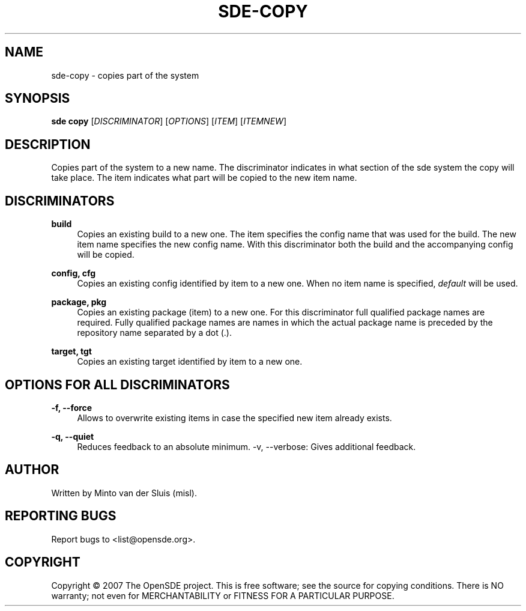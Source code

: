 .\"     Title: sde-copy
.\"    Author: 
.\" Generator: DocBook XSL Stylesheets v1.72.0 <http://docbook.sf.net/>
.\"      Date: 11/26/2007
.\"    Manual: 
.\"    Source: 
.\"
.TH "SDE\-COPY" "1" "11/26/2007" "" ""
.\" disable hyphenation
.nh
.\" disable justification (adjust text to left margin only)
.ad l
.SH "NAME"
sde\-copy \- copies part of the system
.SH "SYNOPSIS"
\fBsde copy\fR [\fIDISCRIMINATOR\fR] [\fIOPTIONS\fR] [\fIITEM\fR] [\fIITEMNEW\fR]
.sp
.SH "DESCRIPTION"
Copies part of the system to a new name. The discriminator indicates in what section of the sde system the copy will take place. The item indicates what part will be copied to the new item name.
.sp
.SH "DISCRIMINATORS"
.PP
\fBbuild\fR
.RS 4
Copies an existing build to a new one. The item specifies the config name that was used for the build. The new item name specifies the new config name. With this discriminator both the build and the accompanying config will be copied.
.RE
.PP
\fBconfig, cfg\fR
.RS 4
Copies an existing config identified by item to a new one. When no item name is specified,
\fIdefault\fR
will be used.
.RE
.PP
\fBpackage, pkg\fR
.RS 4
Copies an existing package (item) to a new one. For this discriminator full qualified package names are required. Fully qualified package names are names in which the actual package name is preceded by the repository name separated by a dot (.).
.RE
.PP
\fBtarget, tgt\fR
.RS 4
Copies an existing target identified by item to a new one.
.RE
.SH "OPTIONS FOR ALL DISCRIMINATORS"
.PP
\fB\-f, \-\-force\fR
.RS 4
Allows to overwrite existing items in case the specified new item already exists.
.RE
.PP
\fB\-q, \-\-quiet\fR
.RS 4
Reduces feedback to an absolute minimum. \-v, \-\-verbose: Gives additional feedback.
.RE
.SH "AUTHOR"
Written by Minto van der Sluis (misl).
.sp
.SH "REPORTING BUGS"
Report bugs to <list@opensde.org>.
.sp
.SH "COPYRIGHT"
Copyright \(co 2007 The OpenSDE project. This is free software; see the source for copying conditions. There is NO warranty; not even for MERCHANTABILITY or FITNESS FOR A PARTICULAR PURPOSE.
.sp

